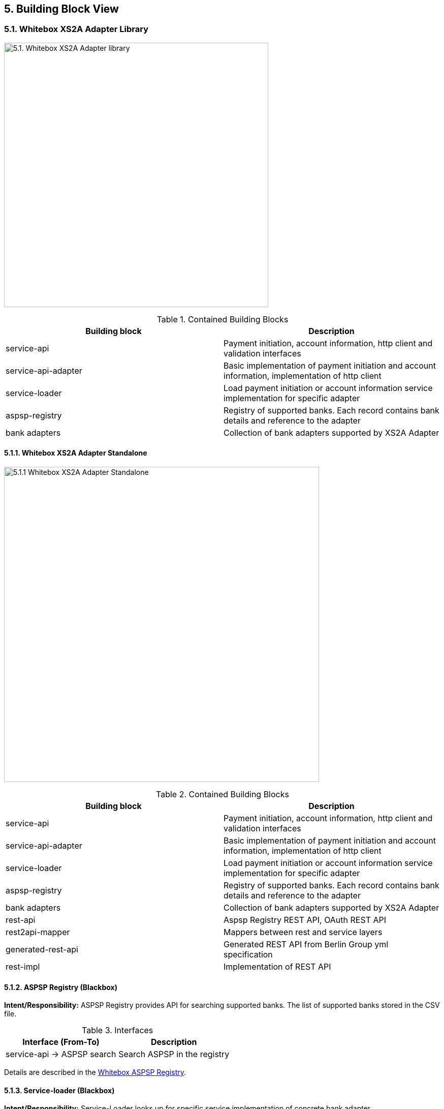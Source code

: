 == 5. Building Block View

=== 5.1. Whitebox XS2A Adapter Library

image:http://www.plantuml.com/plantuml/proxy?src=https://raw.githubusercontent.com/adorsys/xs2a-adapter/spe/arc42/docs/arc42/puml/whitebox_lv1_library.puml[5.1. Whitebox XS2A Adapter library,width=520]

.Contained Building Blocks
[cols=",",options="header",]
|===
|Building block |Description
|service-api |Payment initiation, account information, http client and validation interfaces
|service-api-adapter |Basic implementation of payment initiation and account information, implementation of http client
|service-loader |Load payment initiation or account information service implementation for specific adapter
|aspsp-registry |Registry of supported banks. Each record contains bank details and reference to the adapter
|bank adapters |Collection of bank adapters supported by XS2A Adapter
|===

==== 5.1.1. Whitebox XS2A Adapter Standalone

image:http://www.plantuml.com/plantuml/proxy?src=https://raw.githubusercontent.com/adorsys/xs2a-adapter/spe/arc42/docs/arc42/puml/whitebox_lv1_stanalone.puml[5.1.1 Whitebox XS2A Adapter Standalone,width=620]

.Contained Building Blocks
[cols=",",options="header",]
|===
|Building block |Description
|service-api |Payment initiation, account information, http client and validation interfaces
|service-api-adapter |Basic implementation of payment initiation and account information, implementation of http client
|service-loader |Load payment initiation or account information service implementation for specific adapter
|aspsp-registry |Registry of supported banks. Each record contains bank details and reference to the adapter
|bank adapters |Collection of bank adapters supported by XS2A Adapter
|rest-api |Aspsp Registry REST API, OAuth REST API
|rest2api-mapper |Mappers between rest and service layers
|generated-rest-api |Generated REST API from Berlin Group yml specification
|rest-impl |Implementation of REST API
|===

==== 5.1.2. ASPSP Registry (Blackbox)

*Intent/Responsibility:* ASPSP Registry provides API for searching supported banks. The list of supported banks stored in the CSV file.

.Interfaces
[cols=",",options="header",]
|===
|Interface (From-To) |Description
|service-api -> ASPSP search |Search ASPSP in the registry
|===

Details are described in the xref:whitebox_aspsp_registry[Whitebox ASPSP Registry].

==== 5.1.3. Service-loader (Blackbox)

*Intent/Responsibility:* Service-Loader looks up for specific service implementation of concrete bank adapter.

.Interfaces
[cols=",",options="header",]
|===
|Interface (From-To) |Description
|service-loader -> bank adapters |Loads service implementations from supported bank adapters
|rest-impl -> service-loader |Uses service-loader classes
|===

Details are described in the xref:whitebox_service-loader[Service-loader Whitebox].

==== 5.1.4. Bank adapters (Blackbox)

*Intent/Responsibility:* Contains PIS & AIS service implementations for supported banks

.Interfaces
[cols=",",options="header",]
|===
|Interface (From-To) |Description
|service-loader -> bank adapters |Loads service implementations from supported bank adapters
|bank adapters -> banks |Makes HTTP requests to the banks
|===

Details are described in the xref:white_box_bank_adapters[Bank adapters Whitebox].

=== 5.2. Building Blocks - Level 2

[[whitebox_aspsp_registry]]
==== 5.2.1. Whitebox _ASPSP Registry_

image:http://www.plantuml.com/plantuml/proxy?src=https://raw.githubusercontent.com/adorsys/xs2a-adapter/spe/arc42/docs/arc42/puml/whitebox_aspsp_registry.puml[5.2.1. Whitebox ASPSP Registry,width=520]

.Contained Building Blocks
[cols=",",options="header",]
|===
|Building Block |Description
|Service |Implementation of Search API. Contains methods for searching ASPSP by criteria
|Lucene |The list of ASPSPs from CSV file loads into Lucene to speed up the search procedure
|===

[[whitebox_service-loader]]
==== 5.2.2. Whitebox _Service-loader_

image:http://www.plantuml.com/plantuml/proxy?src=https://raw.githubusercontent.com/adorsys/xs2a-adapter/spe/arc42/docs/arc42/puml/whitebox_service_loader.puml[5.2.2. Whitebox Service-loader,width=520]

.Contained Building Blocks
[cols=",",options="header",]
|===
|Building Block |Description
|AIS |Load implementation of AIS from requested ASPSP
|PIS |Load implementation of PIS from requested ASPSP
|===

[[white_box_bank_adapters]]
==== 5.2.3. Whitebox _Bank Adapters_

image:http://www.plantuml.com/plantuml/proxy?src=https://raw.githubusercontent.com/adorsys/xs2a-adapter/spe/arc42/docs/arc42/puml/whitebox_bank_adapters.puml[5.2.3. Whitebox Bank Adapters,width=520]

.Contained Building Blocks
[cols=",",options="header",]
|===
|Building Block |Description
|AIS |AIS implementation of exact ASPSP
|PIS |PIS implementation of exact ASPSP
|HTTP client |Uses for sending requests to the ASPSP
|===

=== 5.3. Level 3

==== 5.3.1. White Box <_building block x.1_>

_<white box template>_

==== 5.3.2. White Box <_building block x.2_>

_<white box template>_

==== 5.3.3. White Box <_building block y.1_>

_<white box template>_
